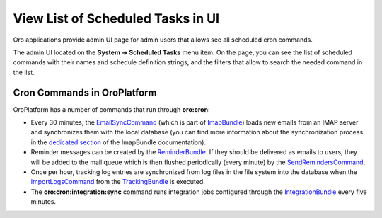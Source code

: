 .. _dev-cookbook-system-cron-view-scheduled-tasks:

View List of Scheduled Tasks in UI
==================================

Oro applications provide admin UI page for admin users that allows see all scheduled cron commands.

The admin UI located on the **System -> Scheduled Tasks** menu item.  On the page, you can see the list of scheduled
commands with their names and schedule definition strings, and the filters that allow to search the needed command in the list.

.. image:: /dev_cookbook/cron/img/scheduled_tasks.jpg
    :alt: Scheduled Tasks UI page

Cron Commands in OroPlatform
----------------------------

OroPlatform has a number of commands that run through **oro:cron**:

* Every 30 minutes, the `EmailSyncCommand`_ (which is part of `ImapBundle`_) loads new emails from an IMAP server and synchronizes them with the local database (you can find more information about the synchronization process in the `dedicated section <https://github.com/oroinc/platform/tree/master/src/Oro/Bundle/ImapBundle#synchronization-with-imap-servers>`_ of the ImapBundle documentation).
* Reminder messages can be created by the `ReminderBundle`_. If they should be delivered as emails to users, they will be added to the mail queue which is then flushed periodically (every minute) by the `SendRemindersCommand`_.
* Once per hour, tracking log entries are synchronized from log files in the file system into the database when the `ImportLogsCommand`_ from the `TrackingBundle`_ is executed.
* The **oro:cron:integration:sync** command runs integration jobs configured through the `IntegrationBundle`_ every five minutes.

.. _`OroCronBundle`: https://github.com/oroinc/platform/tree/master/src/Oro/Bundle/CronBundle
.. _`ImapBundle`: https://github.com/oroinc/platform/tree/master/src/Oro/Bundle/ImapBundle
.. _`ReminderBundle`: https://github.com/oroinc/platform/tree/master/src/Oro/Bundle/ReminderBundle
.. _`TrackingBundle`: https://github.com/oroinc/platform/tree/master/src/Oro/Bundle/TrackingBundle
.. _`IntegrationBundle`: https://github.com/oroinc/platform/tree/master/src/Oro/Bundle/IntegrationBundle
.. _`SendRemindersCommand`: https://github.com/oroinc/platform/blob/master/src/Oro/Bundle/ReminderBundle/Command/SendRemindersCommand.php
.. _`EmailSyncCommand`: https://github.com/oroinc/platform/blob/master/src/Oro/Bundle/ImapBundle/Command/Cron/EmailSyncCommand.php
.. _`ImportLogsCommand`: https://github.com/oroinc/OroCRMMarketingBundle/blob/master/src/Oro/Bundle/TrackingBundle/Command/ImportLogsCommand.php